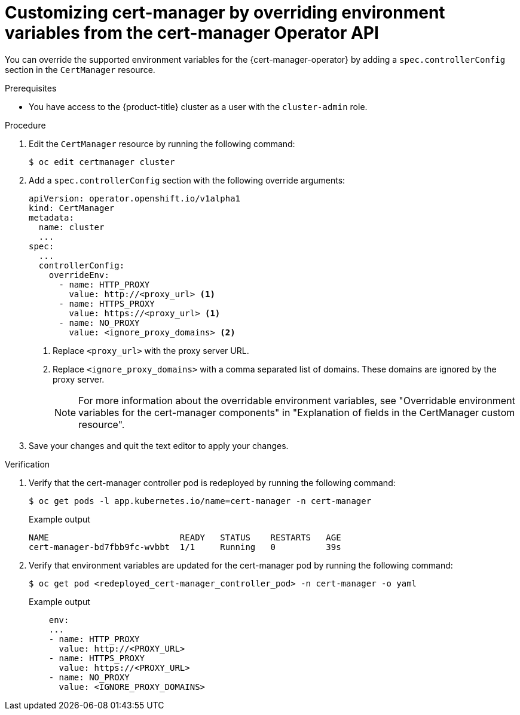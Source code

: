 // Module included in the following assemblies:
//
// * security/cert_manager_operator/cert-manager-customizing-api-fields.adoc

:_mod-docs-content-type: PROCEDURE
[id="cert-manager-override-environment-variables_{context}"]
= Customizing cert-manager by overriding environment variables from the cert-manager Operator API

You can override the supported environment variables for the {cert-manager-operator} by adding a `spec.controllerConfig` section in the `CertManager` resource.

.Prerequisites

* You have access to the {product-title} cluster as a user with the `cluster-admin` role.

.Procedure

. Edit the `CertManager` resource by running the following command:
+
[source,terminal]
----
$ oc edit certmanager cluster
----

. Add a `spec.controllerConfig` section with the following override arguments:
+
[source,yaml]
----
apiVersion: operator.openshift.io/v1alpha1
kind: CertManager
metadata:
  name: cluster
  ...
spec:
  ...
  controllerConfig:
    overrideEnv:
      - name: HTTP_PROXY
        value: http://<proxy_url> <1>
      - name: HTTPS_PROXY
        value: https://<proxy_url> <1>
      - name: NO_PROXY
        value: <ignore_proxy_domains> <2>
----
<1> Replace `<proxy_url>` with the proxy server URL.
<2> Replace `<ignore_proxy_domains>` with a comma separated list of domains. These domains are ignored by the proxy server.
+
[NOTE]
====
For more information about the overridable environment variables, see "Overridable environment variables for the cert-manager components" in "Explanation of fields in the CertManager custom resource".
====

. Save your changes and quit the text editor to apply your changes.

.Verification

. Verify that the cert-manager controller pod is redeployed by running the following command:
+
[source,terminal]
----
$ oc get pods -l app.kubernetes.io/name=cert-manager -n cert-manager
----
+
.Example output
[source,terminal]
----
NAME                          READY   STATUS    RESTARTS   AGE
cert-manager-bd7fbb9fc-wvbbt  1/1     Running   0          39s
----

. Verify that environment variables are updated for the cert-manager pod by running the following command:
+
[source,terminal]
----
$ oc get pod <redeployed_cert-manager_controller_pod> -n cert-manager -o yaml
----
+
.Example output
[source,yaml]
----
    env:
    ...
    - name: HTTP_PROXY
      value: http://<PROXY_URL>
    - name: HTTPS_PROXY
      value: https://<PROXY_URL>
    - name: NO_PROXY
      value: <IGNORE_PROXY_DOMAINS>
----
